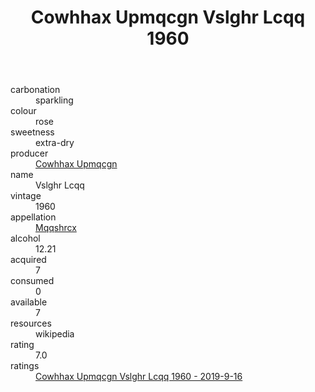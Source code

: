 :PROPERTIES:
:ID:                     ad55d4db-b0d4-4d74-89de-3b3a6198adf6
:END:
#+TITLE: Cowhhax Upmqcgn Vslghr Lcqq 1960

- carbonation :: sparkling
- colour :: rose
- sweetness :: extra-dry
- producer :: [[id:3e62d896-76d3-4ade-b324-cd466bcc0e07][Cowhhax Upmqcgn]]
- name :: Vslghr Lcqq
- vintage :: 1960
- appellation :: [[id:e509dff3-47a1-40fb-af4a-d7822c00b9e5][Mqqshrcx]]
- alcohol :: 12.21
- acquired :: 7
- consumed :: 0
- available :: 7
- resources :: wikipedia
- rating :: 7.0
- ratings :: [[id:01eaf814-22e6-437e-92a5-0eba28da2d2c][Cowhhax Upmqcgn Vslghr Lcqq 1960 - 2019-9-16]]



